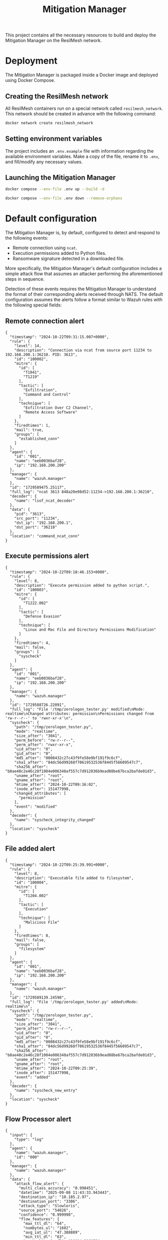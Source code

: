 #+TITLE: Mitigation Manager

This project contains all the necessary resources to build and deploy the
Mitigation Manager on the ResilMesh network.

# TODO An idea I had is that we could build out our own attack graphs based on
# the network events.  I don't know how much "attack mitigation" this is as
# opposed to detection/forensics/etc, but it's definitely related to choosing
# the appropriate mitigations.  I also don't know how useful this'd be, or how
# feasible (since I don't really have a good idea of what the alert traffic is
# going to look like), but it's an interesting approach.  For example: say that
# X attack happens, then Y, and that's followed by Z.  Perhaps X-Y-Z doesn't
# match any of our predefined attack graphs, but we can store this "mini attack
# graph" and use it in the future when we detect X-Y to prevent Z in advance.

# TODO There's something to be said about MITRE tactics.  When receiving alerts
# with MITRE ATT&CK IDs associated with them, we use them to update the current
# state and build attack graphs.  However, other than by checking against
# preexisting hand crafted (AI generated?) graphs, there's no real way to tell
# if MITRE ID A happened because of MITRE ID B, and is thus the next node in a
# graph.  Tactics are already associated to attacks, and can be used to predict
# what will happen next.  For example, file permission modification is
# associated with defense evation.  Tactics are few, so we could reasonably
# build manual tactic graphs that represent the ordered steps attackers will
# take.  For example: once an attacker has gained initial access (TA0001), they
# will almost certainly never do that again, and so any additional alerts
# corresponding to initial access will most likely come from other attacks and
# thus require separate attack graphs to be built.

* Deployment

The Mitigation Manager is packaged inside a Docker image and deployed using
Docker Compose.

** Creating the ResilMesh network

All ResilMesh containers run on a special network called =resilmesh_network=.
This network should be created in advance with the following command:

#+NAME: mitigation-manager-create-network
#+begin_src sh
  docker network create resilmesh_network
#+end_src

** Setting environment variables

The project includes an =.env.example= file with information regarding the
available environment variables.  Make a copy of the file, rename it to =.env=,
and fill/modify any necessary values.

** Launching the Mitigation Manager

#+NAME: mitigation-manager-run
#+begin_src sh
  docker compose --env-file .env up --build -d
#+end_src

#+NAME: mitigation-manager-stop
#+begin_src sh
  docker compose --env-file .env down --remove-orphans
#+end_src

* Default configuration

The Mitigation Manager is, by default, configured to detect and respond to the
following events:

- Remote connection using ~ncat~.
- Execution permissions added to Python files.
- Ransomware signature detected in a downloaded file.

More specifically, the Mitigation Manager's default configuration includes a
simple attack flow that assumes an attacker performing the aforementioned steps
in sequence.

Detection of these events requires the Mitigation Manager to understand the
format of their corresponding alerts received through NATS.  The default
configuration assumes the alerts follow a format similar to Wazuh rules with the
following special fields:

** Remote connection alert

#+NAME: example-rule-100002
#+begin_src json-ts
  {
    "timestamp": "2024-10-22T09:31:15.007+0000",
    "rule": {
      "level": 14,
      "description": "Connection via ncat from source port 11234 to 192.168.200.1:36210. PID: 3613",
      "id": "100002",
      "mitre": {
        "id": [
          "T1041",
          "T1219"
        ],
        "tactic": [
          "Exfiltration",
          "Command and Control"
        ],
        "technique": [
          "Exfiltration Over C2 Channel",
          "Remote Access Software"
        ]
      },
      "firedtimes": 1,
      "mail": true,
      "groups": [
        "established_conn"
      ]
    },
    "agent": {
      "id": "001",
      "name": "eeb0036baf28",
      "ip": "192.168.200.200"
    },
    "manager": {
      "name": "wazuh.manager"
    },
    "id": "1729589475.25117",
    "full_log": "ncat 3613 848a20e98d52:11234->192.168.200.1:36210",
    "decoder": {
      "name": "lsof_ncat_decoder"
    },
    "data": {
      "pid": "3613",
      "src_port": "11234",
      "dst_ip": "192.168.200.1",
      "dst_port": "36210"
    },
    "location": "command_ncat_conn"
  }
#+end_src

** Execute permissions alert

#+NAME: example-rule-100003
#+begin_src json-ts
  {
    "timestamp": "2024-10-22T09:18:46.153+0000",
    "rule": {
      "level": 8,
      "description": "Execute permission added to python script.",
      "id": "100003",
      "mitre": {
        "id": [
          "T1222.002"
        ],
        "tactic": [
          "Defense Evasion"
        ],
        "technique": [
          "Linux and Mac File and Directory Permissions Modification"
        ]
      },
      "firedtimes": 4,
      "mail": false,
      "groups": [
        "syscheck"
      ]
    },
    "agent": {
      "id": "001",
      "name": "eeb0036baf28",
      "ip": "192.168.200.200"
    },
    "manager": {
      "name": "wazuh.manager"
    },
    "id": "1729588726.22091",
    "full_log": "File '/tmp/zerologon_tester.py' modified\nMode: realtime\nChanged attributes: permission\nPermissions changed from 'rw-r--r--' to 'rwxr-xr-x'\n",
    "syscheck": {
      "path": "/tmp/zerologon_tester.py",
      "mode": "realtime",
      "size_after": "3041",
      "perm_before": "rw-r--r--",
      "perm_after": "rwxr-xr-x",
      "uid_after": "0",
      "gid_after": "0",
      "md5_after": "0008432c27c43f9fe58e9bf191f9c6cf",
      "sha1_after": "84dc56d99268f70619532536f8445f56609547c7",
      "sha256_after": "b8ae48c2e46c28f1004e006348af557c7d912036b9ead88be67bca2bafde01d3",
      "uname_after": "root",
      "gname_after": "root",
      "mtime_after": "2024-10-22T09:16:02",
      "inode_after": 151477998,
      "changed_attributes": [
        "permission"
      ],
      "event": "modified"
    },
    "decoder": {
      "name": "syscheck_integrity_changed"
    },
    "location": "syscheck"
  }
#+end_src

** File added alert

#+NAME: example-rule-100004
#+begin_src json-ts
  {
    "timestamp": "2024-10-22T09:25:39.991+0000",
    "rule": {
      "level": 8,
      "description": "Executable file added to filesystem",
      "id": "100004",
      "mitre": {
        "id": [
          "T1204.002"
        ],
        "tactic": [
          "Execution"
        ],
        "technique": [
          "Malicious File"
        ]
      },
      "firedtimes": 8,
      "mail": false,
      "groups": [
        "filesystem"
      ]
    },
    "agent": {
      "id": "001",
      "name": "eeb0036baf28",
      "ip": "192.168.200.200"
    },
    "manager": {
      "name": "wazuh.manager"
    },
    "id": "1729589139.24598",
    "full_log": "File '/tmp/zerologon_tester.py' added\nMode: realtime\n",
    "syscheck": {
      "path": "/tmp/zerologon_tester.py",
      "mode": "realtime",
      "size_after": "3041",
      "perm_after": "rw-r--r--",
      "uid_after": "0",
      "gid_after": "0",
      "md5_after": "0008432c27c43f9fe58e9bf191f9c6cf",
      "sha1_after": "84dc56d99268f70619532536f8445f56609547c7",
      "sha256_after": "b8ae48c2e46c28f1004e006348af557c7d912036b9ead88be67bca2bafde01d3",
      "uname_after": "root",
      "gname_after": "root",
      "mtime_after": "2024-10-22T09:25:39",
      "inode_after": 151477998,
      "event": "added"
    },
    "decoder": {
      "name": "syscheck_new_entry"
    },
    "location": "syscheck"
  }
#+end_src

** Flow Processor alert

#+NAME: example-rule-100100
#+begin_src json-ts
  {
    "input": {
      "type": "log"
    },
    "agent": {
      "name": "wazuh.manager",
      "id": "000"
    },
    "manager": {
      "name": "wazuh.manager"
    },
    "data": {
      "attack_flow_alert": {
        "multi_class_accuracy": "0.998451",
        "datetime": "2025-09-08 11:43:33.943443",
        "destination_ip": "10.185.2.97",
        "destination_port": "3306",
        "attack_type": "Slowloris",
        "source_port": "54026",
        "confidence": "0.999998",
        "flow_features": {
          "max_ttl_dl": "64",
          "numbytes_ul": "1682",
          "avg_iat_ul": "47.388889",
          "min_ttl_dl": "63",
          "numpackets_1s_dl": "10014.306152",
          "stddev_iat_dl": "92.854313",
          "numpackets_dl": "14",
          "numbytes_dl": "2522",
          "min_ttl_ul": "63",
          "flow_duration": "0.001398",
          "numpackets_1s_ul": "12875.536481",
          "min_iat_dl": "0",
          "min_packetsize_dl": "66",
          "stddev_packetsize_dl": "232.712839",
          "numpackets_ul": "18",
          "avg_packetsize_ul": "93.444444",
          "numpackets_ratio": "0",
          "bits_1s_dl": "1804005.722461",
          "min_iat_ul": "0",
          "avg_ttl_dl": "63.500000",
          "stddev_packetsize_ul": "57.412951",
          "stddev_ttl_dl": "0.500000",
          "min_packetsize_ul": "66",
          "avg_packetsize_dl": "180.142857",
          "max_iat_dl": "0",
          "max_packetsize_dl": "745",
          "max_ttl_ul": "64",
          "stddev_iat_ul": "78.013630",
          "bits_1s_ul": "1203147.353362",
          "stddev_ttl_ul": "0.500000",
          "avg_ttl_ul": "63.500000",
          "avg_iat_dl": "38.928571",
          "max_packetsize_ul": "250",
          "max_iat_ul": "286"
        },
        "source_ip": "127.0.0.1"
      }
    },
    "rule": {
      "firedtimes": 10,
      "mail": true,
      "level": 12,
      "description": "Attack Flow Detected: Slowloris from 10.185.2.97 to 127.0.0.1.",
      "groups": [
        "attack_flow"
      ],
      "id": "100100",
      "mitre": {
        "id": [
          "T1110",
          "T1499"
        ]
      }
    },
    "location": "API-Webhook",
    "decoder": {
      "name": "json"
    },
    "id": "1757331811.18627989",
    "full_log": "{\"attack_flow_alert\": {\"datetime\": \"2025-09-08 11:43:33.943443\", \"source_ip\": \"10.185.2.97\", \"source_port\": 54026, \"destination_ip\": \"127.0.0.1\", \"destination_port\": 3306, \"multi_class_accuracy\": 0.998450765321931, \"attack_type\": \"Slowloris\", \"confidence\": 0.9999980926513672, \"flow_features\": {\"flow_duration\": 0.001398, \"numpackets_ul\": 18, \"numpackets_dl\": 14, \"numpackets_ratio\": 0, \"numpackets_1s_ul\": 12875.536480686695, \"numpackets_1s_dl\": 10014.306151645207, \"numbytes_ul\": 1682, \"numbytes_dl\": 2522, \"bits_1s_ul\": 1203147.3533619456, \"bits_1s_dl\": 1804005.722460658, \"max_packetsize_ul\": 250, \"max_packetsize_dl\": 745, \"min_packetsize_ul\": 66, \"min_packetsize_dl\": 66, \"avg_packetsize_ul\": 93.44444444444443, \"avg_packetsize_dl\": 180.14285714285717, \"stddev_packetsize_ul\": 57.412950747895266, \"stddev_packetsize_dl\": 232.71283872215227, \"max_ttl_ul\": 64, \"max_ttl_dl\": 64, \"min_ttl_ul\": 63, \"min_ttl_dl\": 63, \"avg_ttl_ul\": 63.5, \"avg_ttl_dl\": 63.5, \"stddev_ttl_ul\": 0.5, \"stddev_ttl_dl\": 0.5, \"max_iat_ul\": 286, \"max_iat_dl\": 0, \"min_iat_ul\": 0, \"min_iat_dl\": 0, \"avg_iat_ul\": 47.388888888888886, \"avg_iat_dl\": 38.92857142857143, \"stddev_iat_ul\": 78.01363049627851, \"stddev_iat_dl\": 92.85431314369707}}}",
    "timestamp": "2025-09-08T11:43:31.955+0000"
  }
#+end_src

* COMMENT Babel

** Variables

#+NAME: mitigation-manager-port
: 8333

#+NAME: example-dummy-alert
#+begin_src json-ts
  {
    "timestamp": "2024-10-22T09:31:15.007+0000",
    "rule": {
      "#condition": true
    }

#+end_src



#+NAME: example-condition
#+begin_src json-ts
  {
    "identifier": "999",
    "name": "Example name",
    "description": "Example description",
    "params": {
      "a": true
    },
    "args": {
      "b": "alert.b"
    },
    "query": "MATCH (i:IP) RETURN i LIMIT 50",
    "check": "(true)"
  }
#+end_src

#+NAME: example-workflow
#+begin_src json-ts
  {
    "identifier": "999",
    "name": "delete_file",
    "description": "Deletes a file from a machine.",
    "url": "http://localhost/asdasdsadsadsadsad",
    "effective_attacks": [
      "T0001"
    ],
    "cost": 10,
    "params": {
      "a": true
    },
    "args": {
      "b": "alert.b"
    }
  }
#+end_src

** Code blocks

#+NAME: docker-compose-run
#+begin_src sh :var file="docker-compose.yaml" :results verbatim
  docker compose -f $file up -d 2>&1p
#+end_src

#+NAME: docker-compose-kill
#+begin_src sh :var file="docker-compose.yaml" :results verbatim
  docker compose -f $file down --remove-orphans 2>&1
#+end_src

#+NAME: mitigation-manager-get-condition
#+begin_src verb :wrap src ob-verb-response
  GET http://localhost:{{(org-sbe mitigation-manager-port)}}/api/condition?id={{(org-sbe example-condition-id)}}
#+end_src

#+NAME: mitigation-manager-store-condition
#+begin_src verb :wrap src ob-verb-response
  POST http://localhost:{{(org-sbe mitigation-manager-port)}}/api/condition
  Content-Type: application/json

  {{(org-sbe example-condition)}}
#+end_src

#+NAME: mitigation-manager-get-workflow
#+begin_src verb :wrap src ob-verb-response
  GET http://localhost:{{(org-sbe mitigation-manager-port)}}/api/workflow?id={{(org-sbe example-workflow-id)}}
#+end_src

#+NAME: mitigation-manager-store-workflow
#+begin_src verb :wrap src ob-verb-response
  POST http://localhost:{{(org-sbe mitigation-manager-port)}}/api/workflow
  Content-Type: application/json

  {{(org-sbe example-workflow)}}
#+end_src

#+NAME: mitigation-manager-get-version
#+begin_src verb :wrap src ob-verb-response
  GET http://localhost:{{(org-sbe mitigation-manager-port)}}/api/version
#+end_src

#+NAME: mitigation-manager-handle-ncat-connection
#+begin_src verb :wrap src ob-verb-response
  POST http://localhost:{{(org-sbe mitigation-manager-port)}}/api/alert
  Content-Type: application/json

  {{(org-sbe example-rule-100002)}}
#+end_src

#+NAME: mitigation-manager-handle-execution-permissions-added
#+begin_src verb :wrap src ob-verb-response
  POST http://localhost:{{(org-sbe mitigation-manager-port)}}/api/alert
  Content-Type: application/json

  {{(org-sbe example-rule-100003)}}
#+end_src

#+NAME: mitigation-manager-handle-executable-added
#+begin_src verb :wrap src ob-verb-response
  POST http://localhost:{{(org-sbe mitigation-manager-port)}}/api/alert
  Content-Type: application/json

  {{(org-sbe example-rule-100004)}}
#+end_src

#+NAME: mitigation-manager-handle-flow-processor-alert
#+begin_src verb :wrap src ob-verb-response
  POST http://localhost:{{(org-sbe mitigation-manager-port)}}/api/alert
  Content-Type: application/json

  {{(org-sbe example-rule-100100)}}
#+end_src
